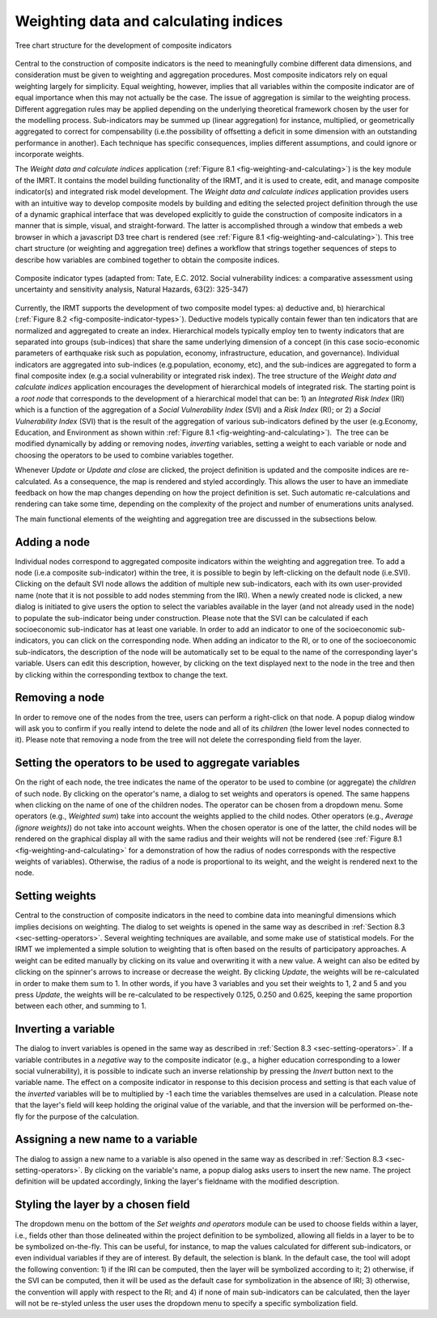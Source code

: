 .. _chap-weighting-and-calculating:

======================================
Weighting data and calculating indices
======================================

.. _fig-weighting-and-calculating:

.. figure:: images/image06.png
    :align: center
    :scale: 60%
    
    Tree chart structure for the development of composite indicators

Central to the construction of composite indicators is the need to meaningfully
combine different data dimensions, and consideration must be given to weighting
and aggregation procedures. Most composite indicators rely on equal weighting
largely for simplicity. Equal weighting, however, implies that all variables
within the composite indicator are of equal importance when this may not
actually be the case. The issue of aggregation is similar to the weighting
process. Different aggregation rules may be applied depending on the underlying
theoretical framework chosen by the user for the modelling process.
Sub-indicators may be summed up (linear aggregation) for instance, multiplied,
or geometrically aggregated to correct for compensability (i.e.\ the possibility
of offsetting a deficit in some dimension with an outstanding performance in
another). Each technique has specific consequences, implies different
assumptions, and could ignore or incorporate weights.

The *Weight data and calculate indices* application
(:ref:`Figure 8.1 <fig-weighting-and-calculating>`) is the key module of the IMRT. It
contains the model building functionality of the IRMT, and it is used to
create, edit, and manage composite indicator(s) and integrated risk model
development. The *Weight data and calculate indices* application provides users
with an intuitive way to develop composite models by building and editing the
selected project definition through the use of a dynamic graphical interface
that was developed explicitly to guide the construction of composite indicators
in a manner that is simple, visual, and straight-forward. The latter is
accomplished through a window that embeds a web browser in which a javascript
D3 tree chart is rendered (see :ref:`Figure 8.1 <fig-weighting-and-calculating>`).
This tree chart structure (or weighting and aggregation tree) defines a
workflow that strings together sequences of steps to describe how variables are
combined together to obtain the composite indices.  

.. _fig-composite-indicator-types:

.. figure:: images/image19.png
    :align: center
    :scale: 60%
    
    Composite indicator types (adapted from: Tate, E.C. 2012.
    Social vulnerability indices: a comparative assessment using uncertainty
    and sensitivity analysis, Natural Hazards, 63(2): 325-347)

Currently, the IRMT supports the development of two composite model types: a)
deductive and, b) hierarchical (:ref:`Figure 8.2 <fig-composite-indicator-types>`).
Deductive models typically contain fewer than ten indicators that are
normalized and aggregated to create an index. Hierarchical models typically
employ ten to twenty indicators that are separated into groups (sub-indices)
that share the same underlying dimension of a concept (in this case
socio-economic parameters of earthquake risk such as population, economy,
infrastructure, education, and governance).  Individual indicators are
aggregated into sub-indices (e.g.\ population, economy, etc), and the
sub-indices are aggregated to form a final composite index (e.g.\ a social
vulnerability or integrated risk index). The tree structure of the *Weight data
and calculate indices* application encourages the development of hierarchical
models of integrated risk. The starting point is a *root node* that corresponds
to the development of a hierarchical model that can be: 1) an *Integrated Risk
Index* (IRI) which is a function of the aggregation of a *Social Vulnerability
Index* (SVI) and a *Risk Index* (RI); or 2) a *Social Vulnerability Index*
(SVI) that is the result of the aggregation of various sub-indicators defined
by the user (e.g.\ Economy, Education, and Environment as shown within
:ref:`Figure 8.1 <fig-weighting-and-calculating>`).  The tree can be modified
dynamically by adding or removing nodes, *inverting* variables, setting a
weight to each variable or node and choosing the operators to be used to
combine variables together.

Whenever *Update* or *Update and close* are clicked, the project definition is
updated and the composite indices are re-calculated. As a consequence, the map
is rendered and styled accordingly. This allows the user to have an immediate
feedback on how the map changes depending on how the project definition is set.
Such automatic re-calculations and rendering can take some time, depending on
the complexity of the project and number of enumerations units analysed.

The main functional elements of the weighting and aggregation tree are
discussed in the subsections below.


Adding a node
=============

Individual nodes correspond to aggregated composite indicators within the
weighting and aggregation tree. To add a node (i.e.\ a composite sub-indicator)
within the tree, it is possible to begin by left-clicking on the default node
(i.e.\ SVI).  Clicking on the default SVI node allows the addition of multiple
new sub-indicators, each with its own user-provided name (note that it is not
possible to add nodes stemming from the IRI). When a newly created node is
clicked, a new dialog is initiated to give users the option to select the
variables available in the layer (and not already used in the node) to populate
the sub-indicator being under construction. Please note that the SVI can be
calculated if each socioeconomic sub-indicator has at least one variable. In
order to add an indicator to one of the socioeconomic sub-indicators, you can
click on the corresponding node. When adding an indicator to the RI, or to one
of the socioeconomic sub-indicators, the description of the node will be
automatically set to be equal to the name of the corresponding layer's
variable. Users can edit this description, however, by clicking on the text
displayed next to the node in the tree and then by clicking within the
corresponding textbox to change the text.


Removing a node
===============

In order to remove one of the nodes from the tree, users can perform a
right-click on that node. A popup dialog window will ask you to confirm if you
really intend to delete the node and all of its *children* (the lower level
nodes connected to it). Please note that removing a node from the tree will not
delete the corresponding field from the layer.


.. _sec-setting-operators:

Setting the operators to be used to aggregate variables
=======================================================

On the right of each node, the tree indicates the name of the operator to be
used to combine (or aggregate) the *children* of such node. By clicking on the
operator's name, a dialog to set weights and operators is opened. The same
happens when clicking on the name of one of the children nodes. The operator
can be chosen from a dropdown menu. Some operators (e.g., *Weighted sum*) take
into account the weights applied to the child nodes. Other operators (e.g.,
*Average (ignore weights)*) do not take into account weights. When the chosen
operator is one of the latter, the child nodes will be rendered on the
graphical display all with the same radius and their weights will not be
rendered (see :ref:`Figure 8.1 <fig-weighting-and-calculating>` for a demonstration of
how the radius of nodes corresponds with the respective weights of variables).
Otherwise, the radius of a node is proportional to its weight, and the weight
is rendered next to the node.


Setting weights
===============

Central to the construction of composite indicators in the need to combine data
into meaningful dimensions which implies decisions on weighting. The dialog to
set weights is opened in the same way as described in
:ref:`Section 8.3 <sec-setting-operators>`. Several weighting techniques are
available, and some make use of statistical models.  For the IRMT we
implemented a simple solution to weighting that is often based on the results
of participatory approaches. A weight can be edited manually by clicking on its
value and overwriting it with a new value. A weight can also be edited by
clicking on the spinner's arrows to increase or decrease the weight.  By
clicking *Update*, the weights will be re-calculated in order to make them sum
to 1. In other words, if you have 3 variables and you set their weights to 1, 2
and 5 and you press *Update*, the weights will be re-calculated to be
respectively 0.125, 0.250 and 0.625, keeping the same proportion between each
other, and summing to 1.


Inverting a variable
====================

The dialog to invert variables is opened in the same way as described in
:ref:`Section 8.3 <sec-setting-operators>`. If a variable contributes in a
*negative* way to the composite indicator (e.g., a higher education
corresponding to a lower social vulnerability), it is possible to indicate such
an inverse relationship by pressing the *Invert* button next to the variable
name. The effect on a composite indicator in response to this decision process
and setting is that each value of the *inverted* variables will be to
multiplied by -1 each time the variables themselves are used in a calculation.
Please note that the layer's field will keep holding the original value of the
variable, and that the inversion will be performed on-the-fly for the purpose
of the calculation.


Assigning a new name to a variable
==================================

The dialog to assign a new name to a variable is also opened in the same way as
described in :ref:`Section 8.3 <sec-setting-operators>`. By clicking on the
variable's name, a popup dialog asks users to insert the new name. The project
definition will be updated accordingly, linking the layer's fieldname with the
modified description.


Styling the layer by a chosen field
===================================

The dropdown menu on the bottom of the *Set weights and operators* module can
be used to choose fields within a layer, i.e., fields other than those
delineated within the project definition to be symbolized, allowing all fields
in a layer to be to be symbolized on-the-fly.  This can be useful, for
instance, to map the values calculated for different sub-indicators, or even
individual variables if they are of interest. By default, the selection is
blank. In the default case, the tool will adopt the following convention: 1) if
the IRI can be computed, then the layer will be symbolized according to it; 2)
otherwise, if the SVI can be computed, then it will be used as the default case
for symbolization in the absence of IRI; 3) otherwise, the convention will
apply with respect to the RI; and 4) if none of main sub-indicators can be
calculated, then the layer will not be re-styled unless the user uses the
dropdown menu to specify a specific symbolization field.
